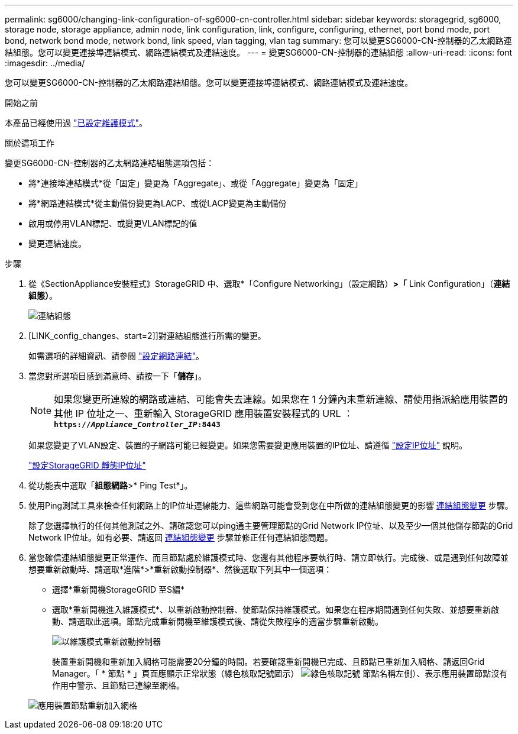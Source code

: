 ---
permalink: sg6000/changing-link-configuration-of-sg6000-cn-controller.html 
sidebar: sidebar 
keywords: storagegrid, sg6000, storage node, storage appliance, admin node, link configuration, link, configure, configuring, ethernet, port bond mode, port bond, network bond mode, network bond, link speed, vlan tagging, vlan tag 
summary: 您可以變更SG6000-CN-控制器的乙太網路連結組態。您可以變更連接埠連結模式、網路連結模式及連結速度。 
---
= 變更SG6000-CN-控制器的連結組態
:allow-uri-read: 
:icons: font
:imagesdir: ../media/


[role="lead"]
您可以變更SG6000-CN-控制器的乙太網路連結組態。您可以變更連接埠連結模式、網路連結模式及連結速度。

.開始之前
本產品已經使用過 link:../commonhardware/placing-appliance-into-maintenance-mode.html["已設定維護模式"]。

.關於這項工作
變更SG6000-CN-控制器的乙太網路連結組態選項包括：

* 將*連接埠連結模式*從「固定」變更為「Aggregate」、或從「Aggregate」變更為「固定」
* 將*網路連結模式*從主動備份變更為LACP、或從LACP變更為主動備份
* 啟用或停用VLAN標記、或變更VLAN標記的值
* 變更連結速度。


.步驟
. 從《SectionAppliance安裝程式》StorageGRID 中、選取*「Configure Networking」（設定網路）*>「* Link Configuration」（*連結組態）*。
+
image::../media/link_configuration_option.gif[連結組態]

. [LINK_config_changes、start=2]]對連結組態進行所需的變更。
+
如需選項的詳細資訊、請參閱 link:../installconfig/configuring-network-links.html["設定網路連結"]。

. 當您對所選項目感到滿意時、請按一下「*儲存*」。
+

NOTE: 如果您變更所連線的網路或連結、可能會失去連線。如果您在 1 分鐘內未重新連線、請使用指派給應用裝置的其他 IP 位址之一、重新輸入 StorageGRID 應用裝置安裝程式的 URL ： +
`*https://_Appliance_Controller_IP_:8443*`

+
如果您變更了VLAN設定、裝置的子網路可能已經變更。如果您需要變更應用裝置的IP位址、請遵循 link:../maintain/configuring-ip-addresses.html["設定IP位址"] 說明。

+
link:../installconfig/setting-ip-configuration.html["設定StorageGRID 靜態IP位址"]

. 從功能表中選取「*組態網路*>* Ping Test*」。
. 使用Ping測試工具來檢查任何網路上的IP位址連線能力、這些網路可能會受到您在中所做的連結組態變更的影響 <<link_config_changes,連結組態變更>> 步驟。
+
除了您選擇執行的任何其他測試之外、請確認您可以ping通主要管理節點的Grid Network IP位址、以及至少一個其他儲存節點的Grid Network IP位址。如有必要、請返回 <<link_config_changes,連結組態變更>> 步驟並修正任何連結組態問題。

. 當您確信連結組態變更正常運作、而且節點處於維護模式時、您還有其他程序要執行時、請立即執行。完成後、或是遇到任何故障並想要重新啟動時、請選取*進階*>*重新啟動控制器*、然後選取下列其中一個選項：
+
** 選擇*重新開機StorageGRID 至S編*
** 選取*重新開機進入維護模式*、以重新啟動控制器、使節點保持維護模式。如果您在程序期間遇到任何失敗、並想要重新啟動、請選取此選項。節點完成重新開機至維護模式後、請從失敗程序的適當步驟重新啟動。
+
image::../media/reboot_controller_from_maintenance_mode.png[以維護模式重新啟動控制器]

+
裝置重新開機和重新加入網格可能需要20分鐘的時間。若要確認重新開機已完成、且節點已重新加入網格、請返回Grid Manager。「 * 節點 * 」頁面應顯示正常狀態（綠色核取記號圖示） image:../media/icon_alert_green_checkmark.png["綠色核取記號"] 節點名稱左側）、表示應用裝置節點沒有作用中警示、且節點已連線至網格。

+
image::../media/nodes_menu.png[應用裝置節點重新加入網格]




